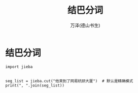 #+LATEX_CLASS: article
#+LATEX_CLASS_OPTIONS:[11pt,oneside]
#+LATEX_HEADER: \usepackage{article}


#+TITLE: 结巴分词
#+AUTHOR: 万泽(德山书生)
#+CREATOR: wanze(<a href="mailto:a358003542@gmail.com">a358003542@gmail.com</a>)
#+DESCRIPTION: 制作者邮箱：a358003542@gmail.com


* 结巴分词


#+BEGIN_EXAMPLE
import jieba


seg_list = jieba.cut("他来到了网易杭研大厦")  # 默认是精确模式
print(", ".join(seg_list))

#+END_EXAMPLE
